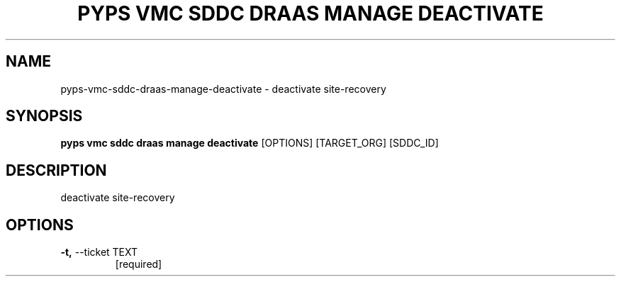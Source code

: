 .TH "PYPS VMC SDDC DRAAS MANAGE DEACTIVATE" "1" "2023-03-21" "1.0.0" "pyps vmc sddc draas manage deactivate Manual"
.SH NAME
pyps\-vmc\-sddc\-draas\-manage\-deactivate \- deactivate site-recovery
.SH SYNOPSIS
.B pyps vmc sddc draas manage deactivate
[OPTIONS] [TARGET_ORG] [SDDC_ID]
.SH DESCRIPTION
deactivate site-recovery
.SH OPTIONS
.TP
\fB\-t,\fP \-\-ticket TEXT
[required]
